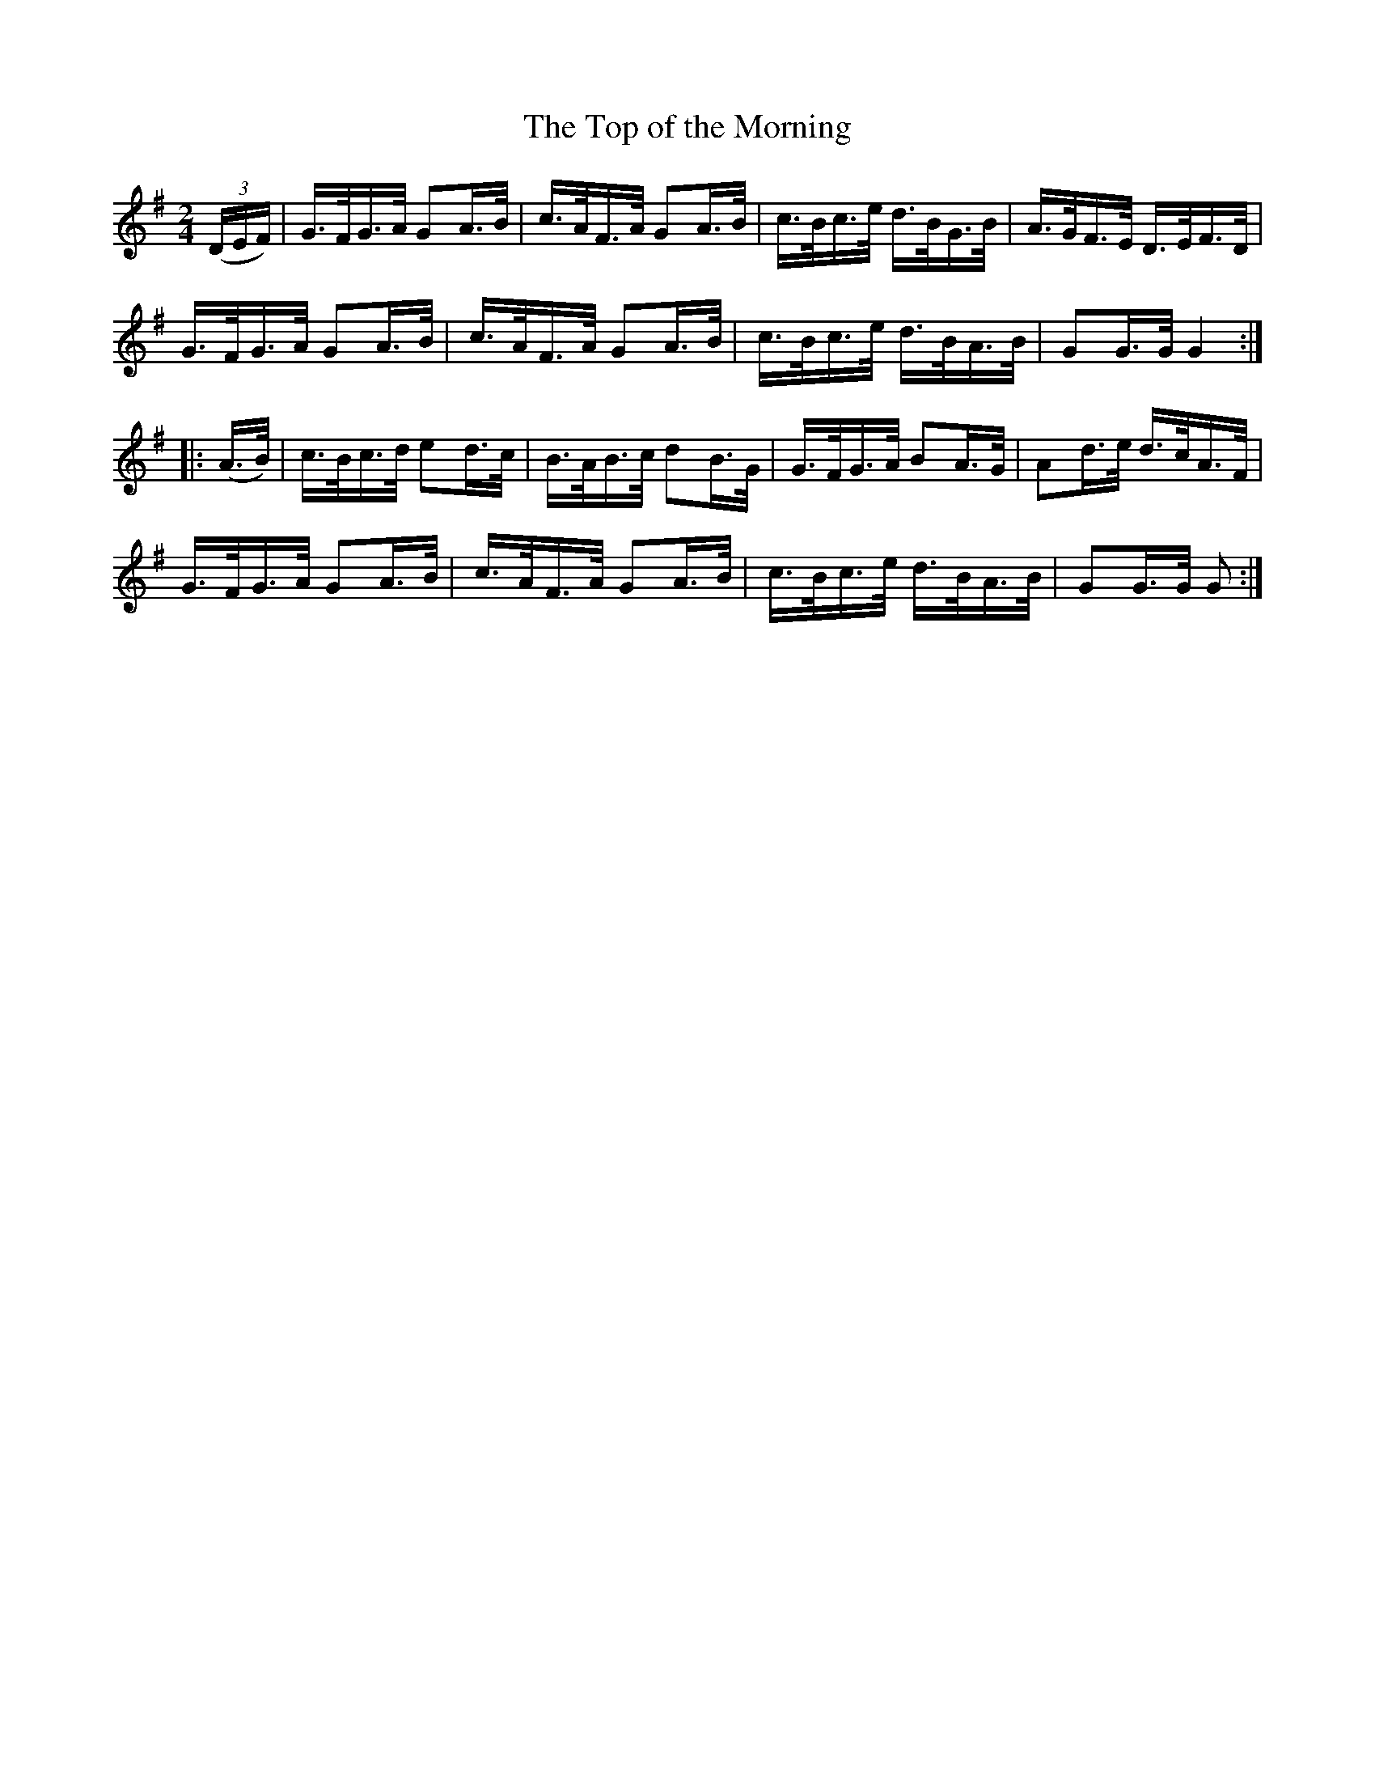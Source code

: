 X:1620
T:The Top of the Morning
N:(Collected from F. O'Neill)
M:2/4
K:G
L:1/16
((3DEF)|G>FG>A G2A>B|c>AF>A G2A>B|c>Bc>e d>BG>B|A>GF>E D>EF>D|
G>FG>A G2A>B|c>AF>A G2A>B|c>Bc>e d>BA>B|G2G>G G4 :|
|:(A>B)|c>Bc>d e2d>c|B>AB>c d2B>G|G>FG>A B2A>G|A2d>e d>cA>F|
G>FG>A G2A>B|c>AF>A G2A>B|c>Bc>e d>BA>B|G2G>G G2 :|
